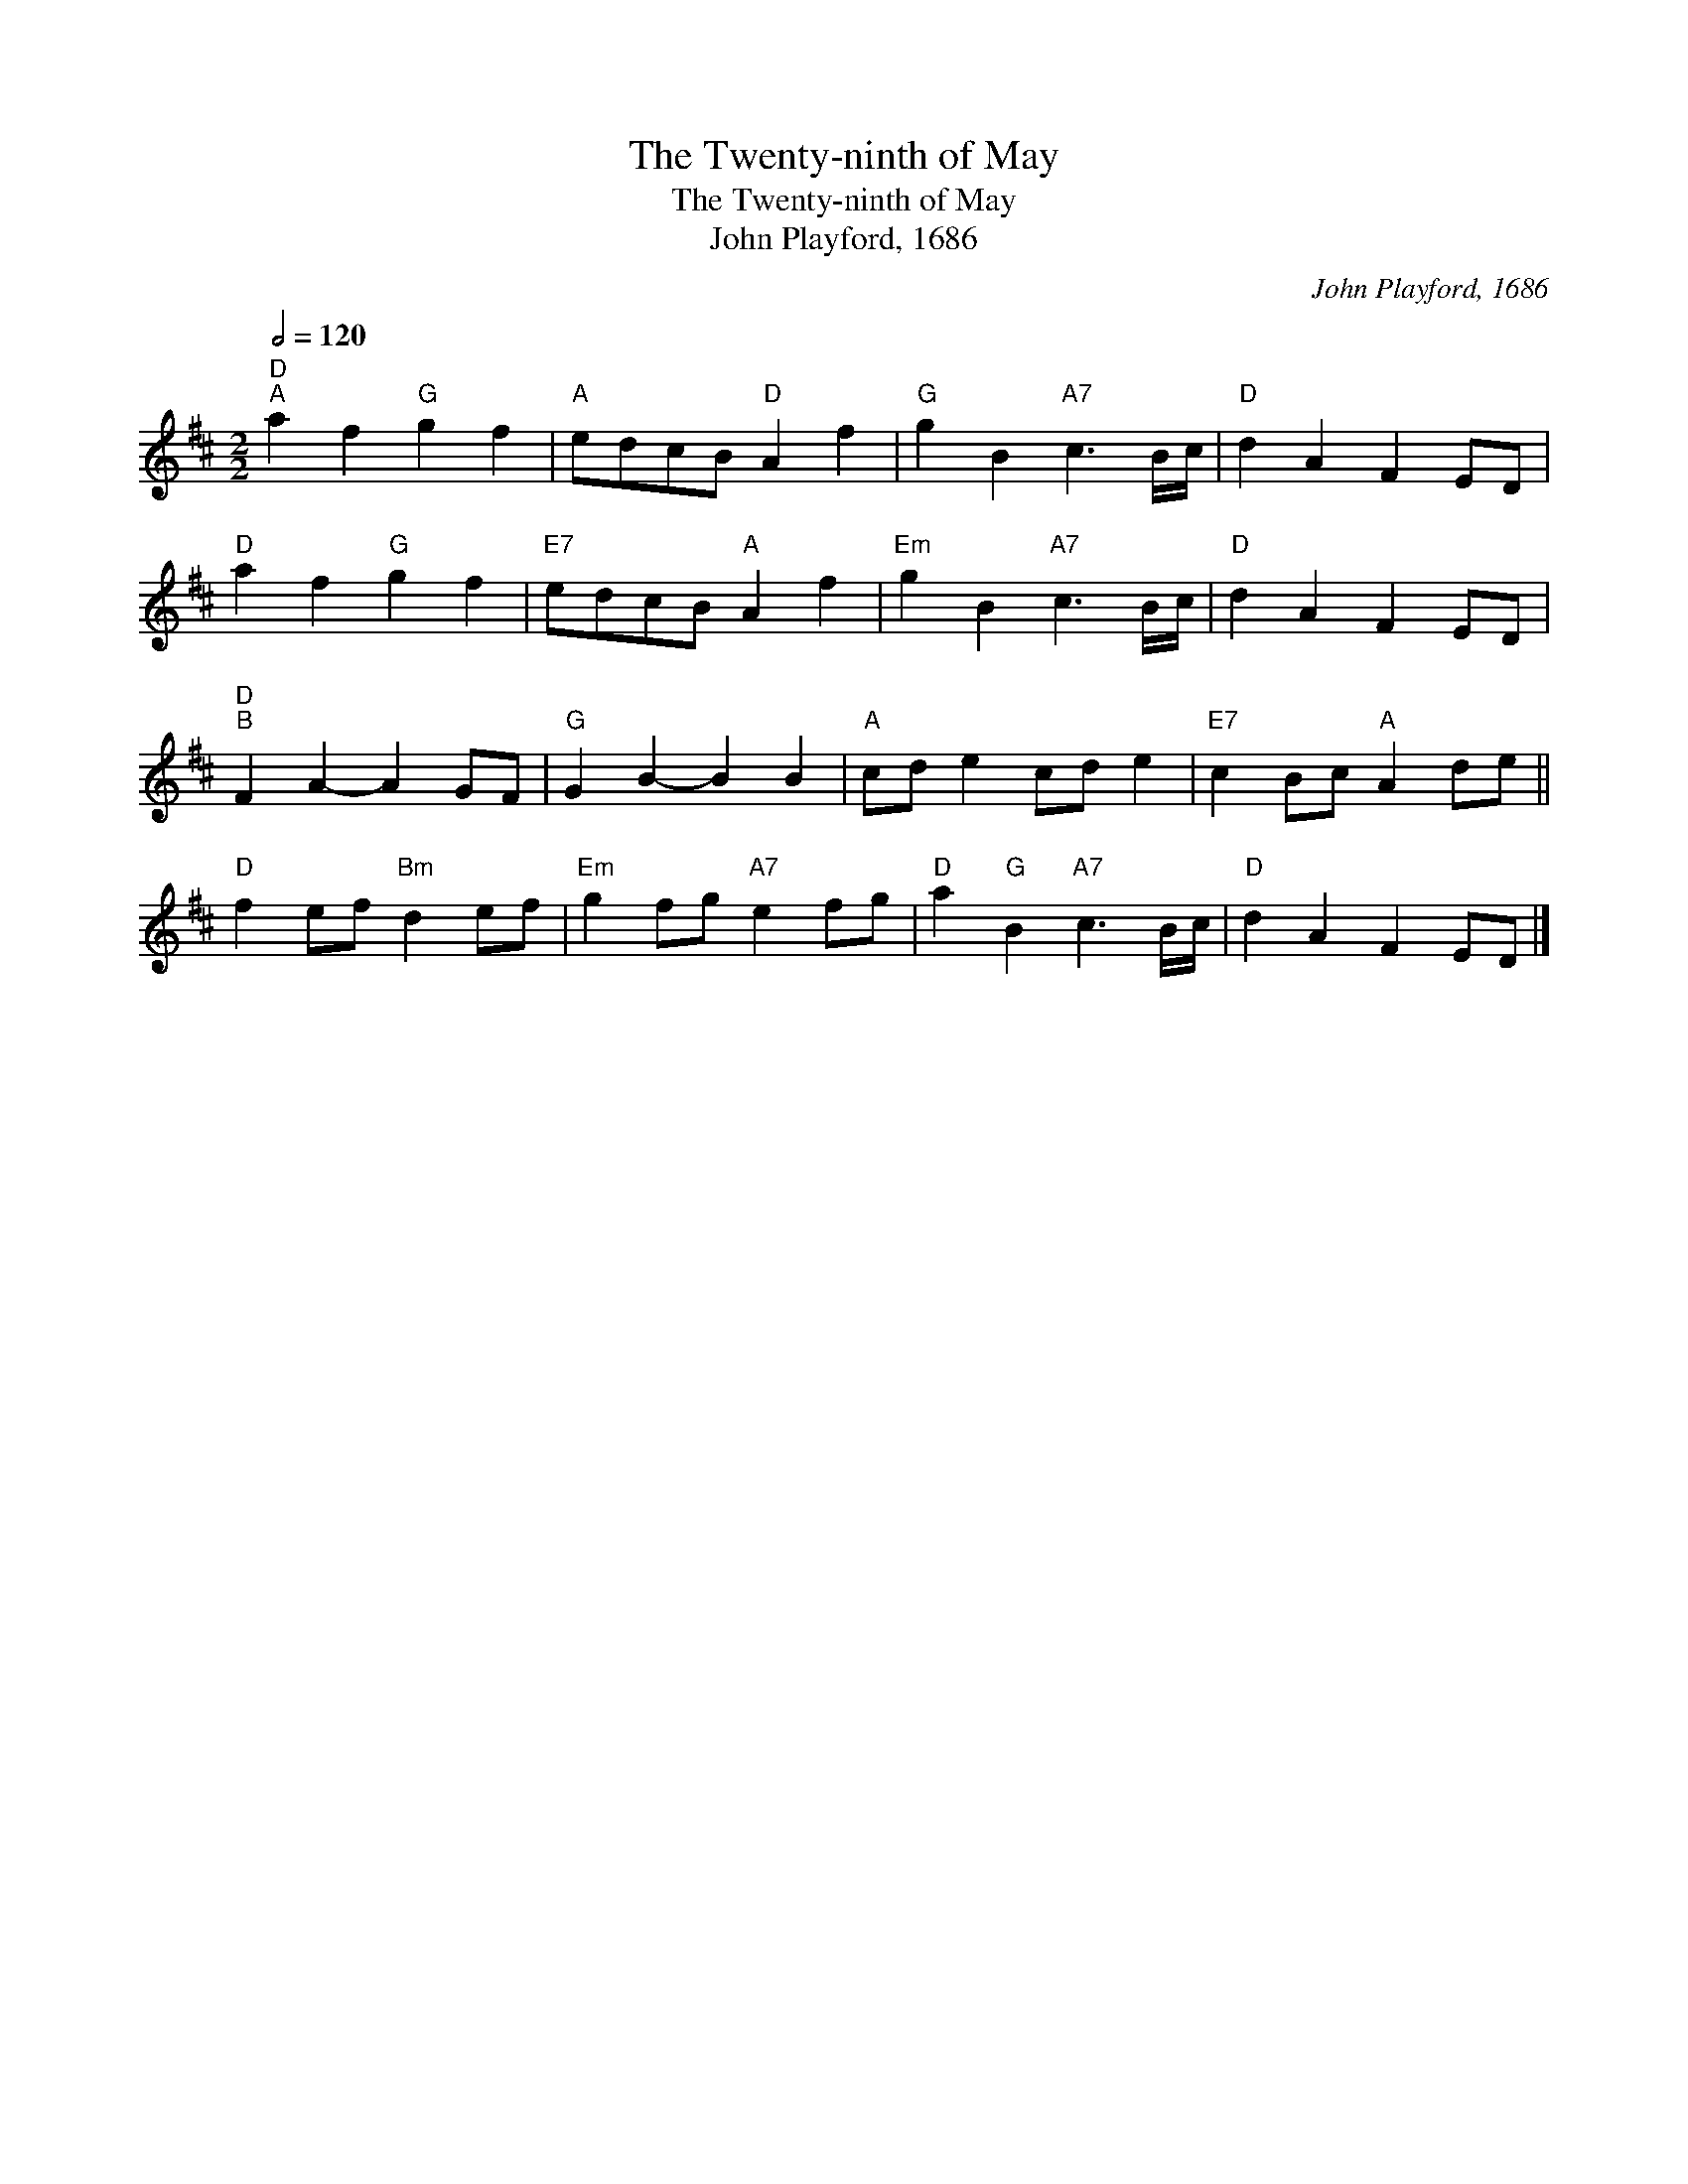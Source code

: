 X:1
T:The Twenty-ninth of May
T:The Twenty-ninth of May
T:John Playford, 1686
C:John Playford, 1686
L:1/8
Q:1/2=120
M:2/2
K:D
V:1 treble 
V:1
"D""^A" a2 f2"G" g2 f2 |"A" edcB"D" A2 f2 |"G" g2 B2"A7" c3 B/c/ |"D" d2 A2 F2 ED | %4
"D" a2 f2"G" g2 f2 |"E7" edcB"A" A2 f2 |"Em" g2 B2"A7" c3 B/c/ |"D" d2 A2 F2 ED | %8
"D""^B" F2 A2- A2 GF |"G" G2 B2- B2 B2 |"A" cd e2 cd e2 |"E7" c2 Bc"A" A2 de || %12
"D" f2 ef"Bm" d2 ef |"Em" g2 fg"A7" e2 fg |"D" a2"G" B2"A7" c3 B/c/ |"D" d2 A2 F2 ED |] %16

